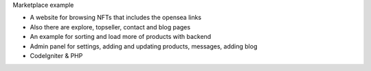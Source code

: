 Marketplace example

- A website for browsing NFTs that includes the opensea links 
- Also there are explore, topseller, contact and blog pages
- An example for sorting and load more of products with backend
- Admin panel for settings, adding and updating products, messages, adding blog
- CodeIgniter & PHP
